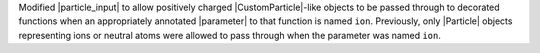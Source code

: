 Modified |particle_input| to allow positively charged |CustomParticle|\
-like objects to be passed through to decorated functions when an
appropriately annotated |parameter| to that function is named ``ion``.
Previously, only |Particle| objects representing ions or neutral atoms
were allowed to pass through when the parameter was named ``ion``.
